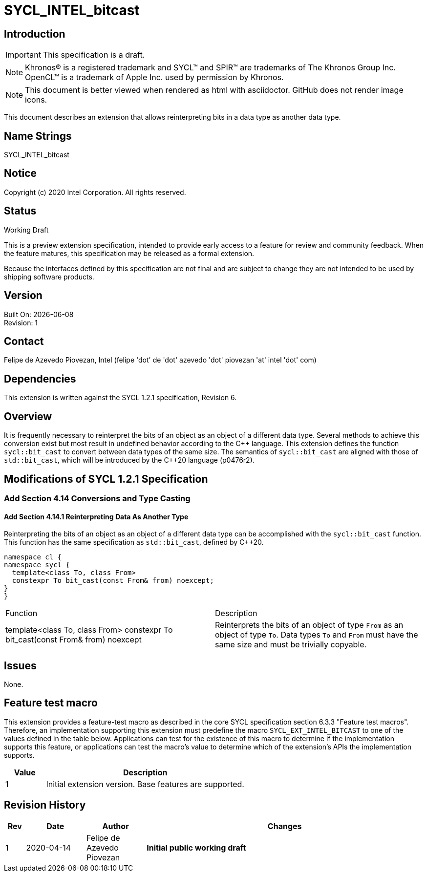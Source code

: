 = SYCL_INTEL_bitcast

:source-highlighter: coderay
:coderay-linenums-mode: table

// This section needs to be after the document title.
:doctype: book
:toc2:
:toc: left
:encoding: utf-8
:lang: en

:blank: pass:[ +]

// Set the default source code type in this document to C++,
// for syntax highlighting purposes.  This is needed because
// docbook uses c++ and html5 uses cpp.
:language: {basebackend@docbook:c++:cpp}

// This is necessary for asciidoc, but not for asciidoctor
:cpp: C++

== Introduction
IMPORTANT: This specification is a draft.

NOTE: Khronos(R) is a registered trademark and SYCL(TM) and SPIR(TM) are
trademarks of The Khronos Group Inc.  OpenCL(TM) is a trademark of Apple Inc.
used by permission by Khronos.

NOTE: This document is better viewed when rendered as html with asciidoctor.
GitHub does not render image icons.

This document describes an extension that allows reinterpreting bits in a data
type as another data type.

== Name Strings

+SYCL_INTEL_bitcast+

== Notice

Copyright (c) 2020 Intel Corporation.  All rights reserved.

== Status

Working Draft

This is a preview extension specification, intended to provide early access to
a feature for review and community feedback. When the feature matures, this
specification may be released as a formal extension.

Because the interfaces defined by this specification are not final and are
subject to change they are not intended to be used by shipping software
products.

== Version

Built On: {docdate} +
Revision: 1

== Contact
Felipe de Azevedo Piovezan, Intel (felipe 'dot' de 'dot' azevedo 'dot' piovezan 'at' intel 'dot' com)

== Dependencies

This extension is written against the SYCL 1.2.1 specification, Revision 6.

== Overview

It is frequently necessary to reinterpret the bits of an object as an object of
a different data type. Several methods to achieve this conversion exist but
most result in undefined behavior according to the {cpp} language. This
extension defines the function `sycl::bit_cast` to convert between data types
of the same size. The semantics of `sycl::bit_cast` are aligned with those of
`std::bit_cast`, which will be introduced by the {cpp}20 language (p0476r2).

== Modifications of SYCL 1.2.1 Specification

=== Add Section 4.14 Conversions and Type Casting

==== Add Section 4.14.1 Reinterpreting Data As Another Type

Reinterpreting the bits of an object as an object of a different data type can
be accomplished with the `sycl::bit_cast` function. This function has the same
specification as `std::bit_cast`, defined by {cpp}20.

[source,c++,`sycl::bit_cast`,linenums]
----
namespace cl {
namespace sycl {
  template<class To, class From>
  constexpr To bit_cast(const From& from) noexcept;
}
}
----

|========================================
|Function|Description
|+template<class To, class From> constexpr To bit_cast(const From& from) noexcept+
|Reinterprets the bits of an object of type `From` as an object of type `To`. Data types `To` and `From` must have the same size and must be trivially copyable.
|========================================

== Issues

None.

== Feature test macro

This extension provides a feature-test macro as described in the core SYCL
specification section 6.3.3 "Feature test macros". Therefore, an implementation
supporting this extension must predefine the macro `SYCL_EXT_INTEL_BITCAST` to
one of the values defined in the table below. Applications can test for the
existence of this macro to determine if the implementation supports this
feature, or applications can test the macro's value to determine which of the
extension's APIs the implementation supports.

[%header,cols="1,5"]
|===
|Value |Description
|1     |Initial extension version. Base features are supported.
|===

== Revision History

[cols="5,15,15,70"]
[grid="rows"]
[options="header"]
|========================================
|Rev|Date|Author|Changes
|1|2020-04-14|Felipe de Azevedo Piovezan|*Initial public working draft*
|========================================

//************************************************************************
//Other formatting suggestions:
//
//* Use *bold* text for host APIs, or [source] syntax highlighting.
//* Use +mono+ text for device APIs, or [source] syntax highlighting.
//* Use +mono+ text for extension names, types, or enum values.
//* Use _italics_ for parameters.
//************************************************************************
